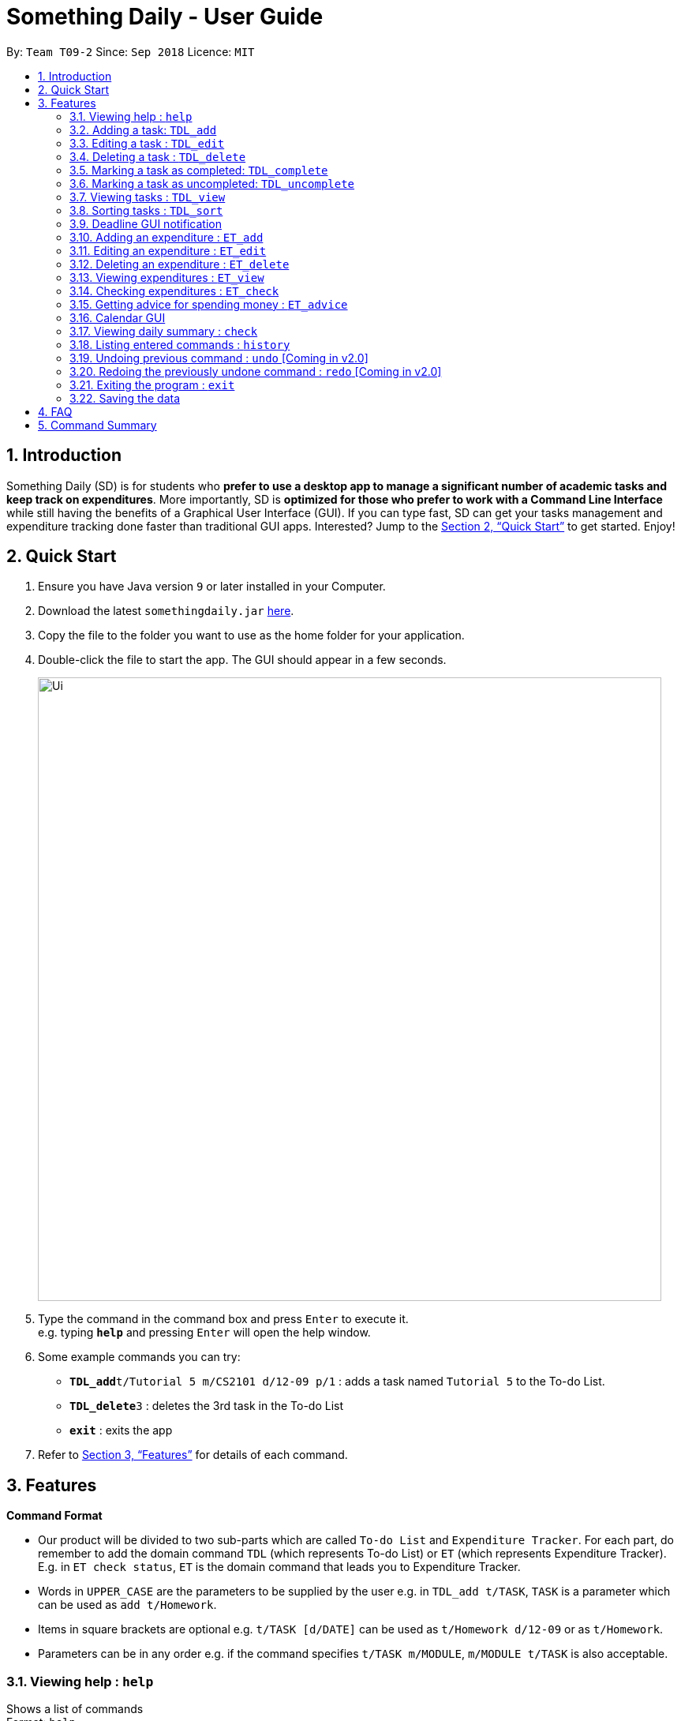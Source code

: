 ﻿= Something Daily - User Guide
:site-section: UserGuide
:toc:
:toc-title:
:toc-placement: preamble
:sectnums:
:imagesDir: images
:stylesDir: stylesheets
:xrefstyle: full
:experimental:
ifdef::env-github[]
:tip-caption: :bulb:
:note-caption: :information_source:
endif::[]
:repoURL: https://github.com/CS2113-AY1819S1-T09-2/main

By: `Team T09-2`      Since: `Sep 2018`      Licence: `MIT`

== Introduction

Something Daily (SD) is for students who *prefer to use a desktop app to manage a significant number of academic tasks and keep track on expenditures*. More importantly, SD is *optimized for those who prefer to work with a Command Line Interface* while still having the benefits of a Graphical User Interface (GUI). If you can type fast, SD can get your tasks management and expenditure tracking done faster than traditional GUI apps. Interested? Jump to the <<Quick Start>> to get started. Enjoy!

== Quick Start

.  Ensure you have Java version `9` or later installed in your Computer.
.  Download the latest `somethingdaily.jar` link:{repoURL}/releases[here].
.  Copy the file to the folder you want to use as the home folder for your application.
.  Double-click the file to start the app. The GUI should appear in a few seconds.
+
image::Ui.png[width="790"]
+
.  Type the command in the command box and press kbd:[Enter] to execute it. +
e.g. typing *`help`* and pressing kbd:[Enter] will open the help window.
.  Some example commands you can try:

* **`TDL_add`**`t/Tutorial 5 m/CS2101 d/12-09 p/1` : adds a task named `Tutorial 5` to the To-do List.
* **`TDL_delete`**`3` : deletes the 3rd task in the To-do List
* *`exit`* : exits the app

.  Refer to <<Features>> for details of each command.

[[Features]]
== Features

====
*Command Format*

* Our product will be divided to two sub-parts which are called `To-do List` and `Expenditure Tracker`. For each part, do remember to add the domain command `TDL` (which represents To-do List) or `ET` (which represents Expenditure Tracker). E.g. in `ET check status`, `ET` is the domain command that leads you to Expenditure Tracker.
* Words in `UPPER_CASE` are the parameters to be supplied by the user e.g. in `TDL_add t/TASK`, `TASK` is a parameter which can be used as `add t/Homework`.
* Items in square brackets are optional e.g. `t/TASK [d/DATE]` can be used as `t/Homework d/12-09` or as `t/Homework`.
* Parameters can be in any order e.g. if the command specifies `t/TASK m/MODULE`, `m/MODULE t/TASK` is also acceptable.
====

=== Viewing help : `help`

Shows a list of commands +
Format: `help`

// tag::TDLadd[]
=== Adding a task: `TDL_add`

Adds a task to the to-do list +
Format: `TDL_add t/TASK m/MODULE d/DATE p/PRIORITY`

****
* The format for `m/MODULE` tag is controlled by the list of modules availble in the application. Hence, only valid NUS module codes are allowed. [Coming in v2.0]
* Currently, the format for `m/MODULE` tag is strictly 2 alphabetic characters (upper or lower case) followed by 4 numbers. For module codes with an additional character at the end that denotes a variant of a module, do remember to drop this character.
* The format for `d/DATE` tag must be `DD-MM`, where `DD` refers to the date and `MM` refers to the month in numbers.
* The `p/PRIORITY` tag only accepts integer 1, 2 or 3, where `1` refers to highest importance and `3` refers to lowest importance.
* Duplicated tasks with the same name and module code are not allowed.
****

Examples:

* `TDL_add t/Tutorial 5 m/CS2101 d/12-09 p/1`
// end::TDLadd[]

// tag::TDLedit[]
=== Editing a task : `TDL_edit`

Edits an existing task in the to-do list. +
Format: `TDL_edit INDEX [t/TASK] [m/MODULE] [d/DATE] [p/PRIORITY]`

****
* Edits the task at the specified `INDEX`. The index refers to the index number shown in the displayed tasks list. The index *must be a positive integer* 1, 2, 3, ...
* At least one of the optional fields should be provided. There will not be any changes made if no optional fields are provided and the edit will still be considered as successful.
* Existing values will be updated to the input values.
* You can remove any task’s date or priority by typing `d/` or `p/` without specifying any fields after it. [Coming in v2.0]
****

Examples:

* `TDL_edit 1 t/Tutorial 2 m/CS2113` +
Edits the task name and module code of the 1st task to be `Tutorial 2` and `CS2113` respectively.
* `TDL_edit 2 t/Tutorial 2 d/ p/` +
[Coming in v2.0] Edits the task name of the 2nd task to be `Tutorial 2` and clears all existing deadlines and priority tags associated with this task.
// end::TDLedit[]

// tag::TDLdelete[]
=== Deleting a task : `TDL_delete`

Deletes the specified task from the to-do list. +
Format: `TDL_delete INDEX`

****
* Deletes the task at the specified `INDEX`.
* The index refers to the index number shown in the displayed tasks list.
* The index *must be a positive integer* 1, 2, 3, ...
****

Examples:

* `TDL_delete 2` +
Deletes the 2nd task in the to-do list.
* `TDL_delete 1` +
Deletes the 1st task in the to-do list.
// end::TDLdelete[]

// tag::TDLcomplete[]
=== Marking a task as completed: `TDL_complete`

Marks the specified task in the to-do list as completed. +
Format: `TDL_complete INDEX`

****
* Mark the task at the specified `INDEX` as `completed`.
* The index refers to the index number shown in the displayed tasks list.
* The index *must be a positive integer* 1, 2, 3, ...
* Marking a completed task as `completed` is not allowed.
****

Examples:

* `TDL_complete 3` +
The 3rd task in the to-do list is now marked as completed.
// end::TDLcomplete[]

// tag::TDLuncomplete[]
=== Marking a task as uncompleted: `TDL_uncomplete`

Marks the specific task in the to-do list as uncompleted. +
Format: `TDL_uncomplete INDEX`

****
* Mark the task at the specified `INDEX` as `uncompleted`.
* The index refers to the index number shown in the displayed tasks list.
* The index *must be a positive integer* 1, 2, 3, ...
* Marking an uncompleted task as `uncompleted` is not allowed.
****

Examples:

* `TDL_uncomplete 3` +
The 3rd task in the to-do list is now marked as uncompleted.
// end::TDLuncomplete[]

// tag::TDLview[]
=== Viewing tasks : `TDL_view`

Shows a filtered list of tasks in the to-do list. +
Format: `TDL_view PARAMETER`

****
* PARAMETER is either `completed`, `uncompleted` or `all`.
* The default view for the to-do list upon starting up is _all tasks_.
* Performing `TDL_view uncompleted` with the to-do list displaying _uncompleted tasks_ will not result in any changes. The same is applied to _completed tasks_ list with `TDL_view completed` command.
* The GUI should allow the user to understand which list they are currently looking at. [Coming in v2.0]
****

Examples:

* `TDL_view completed` +
The list is now populated with tasks marked as completed.

* `TDL_view all` +
The list is now populated with all tasks regardless of their completion status.
// end::TDLview[]

// tag::TDLsort[]
=== Sorting tasks : `TDL_sort`

Sorts and displays the to-do list by a certain task parameter. +
Format: `TDL_sort PARAMETER`

****
* PARAMETER is either `module`, `date` or `priority`.
* PARAMETER can be set as `default` and tasks will be sorted alphabetically by their names regardless of upper/lower cases.
* PARAMETER can also be set as `reverse` and the former order of tasks will be reversed.
* Users can use `TDL_sort` after `TDL_view` for sorting certain tasks (completed/uncompleted).
****

Examples:

* `TDL_sort date` +
The tasks are now sorted by its due date.
* `TDL_view uncompleted` and then followed by `TDL_sort priority` +
All uncompleted tasks will be sorted by their priority level.
// end::TDLsort[]

// tag::TDLNotification[]
=== Deadline GUI notification

Notify when the uncompleted tasks is due within the following seven days from the current time or when the deadline of uncompleted tasks have passed. +
No command inputs are required.

****
* If one task is uncompleted and its deadline has passed, the colour of index, task name, module code, deadline date and priority will turn into red.
* If one task is uncompleted and its deadline comes within seven days, the colour of index, task name, module code, due date and priority will turn into yellow.
* The _current time_ in the application is the same as system time.
* All tasks are currently assumed to be in the same year of 2018.
* Only the year 2018 is supported for now, future releases will support future years. [Coming in v2.0]
****

Example:

image::deadline_notification.png[width="300"]

As shown above (current date: 9th Nov 2018)

No command related examples are available.
// end::TDLNotification[]

// tag::ETadd[]
=== Adding an expenditure : `ET_add`

Adds an expenditure to Expenditure Tracker +
Format: `ET_add e/DESCRIPTION d/DATE m/MONEY c/CATEGORY`

****
* The format for `e/DESCRIPTION` must be of String format, it cannot be null or spaces.
* The format for `d/DATE` must be DD-MM-YYYY, where DD refers to the date, MM refers to the month and YYYY refers to the year in numbers.
* The m/MONEY field accepts both integer and floating point numbers.
* The format for `c/CATEGORY` must be one of the following: Food, Drink, Clothing, Electronics, DailyNecessities, Sports, Communications, Travels, Study, Office, Pets, Gifts, Entertainment, Traffic, Shopping, Beauty, Furniture.
* Duplicated expenses are allowed.
****

Examples:

* `ET_add e/Chicken rice d/12-09-2018 m/4.2 c/Food`
// end::ETadd[]

// tag::ETedit[]
=== Editing an expenditure : `ET_edit`

Edits an existing expenditure in the Expenditure Tracker. +
Format: `ET_edit INDEX [e/DESCRIPTION] [d/DATE] [m/MONEY] [c/CATEGORY]`

****
* Edits the expenditure at the specified `INDEX`. The index refers to the index number shown in the displayed expenditures list. The index *must be a positive integer* 1, 2, 3, ...
* At least one of the optional fields should be provided. There will not be any changes made if no optional fields are provided.
* Existing values will be updated to the input values.
****

Examples:

* `ET_edit 1 e/Beef rice m/12.5` +
Edits the expenditure description and money detail of the 1st expenditure in the Expenditure Tracker list to be `Beef rice` and `12.5` respectively.
* `ET_edit 2 d/09-12-2018 c/Electronics` +
Edits the expenditure date and category of the 2nd expenditure to be `09-12-2018` and `Electronics` respectively.
// end::ETedit[]

// tag::ETdelete[]
=== Deleting an expenditure : `ET_delete`

Deletes the specified expenditure from the Expenditure Tracker. +
Format: `ET_delete INDEX`

****
* Deletes the expenditure at the specified `INDEX`.
* The index refers to the index number shown in the displayed expenditures list.
* The index *must be a positive integer* 1, 2, 3, ...
****

Examples:

* `ET_delete 2` +
Deletes the 2nd expenditure in the Expenditure Tracker.
* `ET_delete 1` +
Deletes the 1st expenditure in the Expenditure Tracker.
// end::ETdelete[]

// tag::ETview[]
=== Viewing expenditures : `ET_view`

Shows a filtered list of expenditures in the expenditure tracker. +
Format: `ET_view PARAMETER`

****
* PARAMETER is either `DATE`, `CATEGORY` or `all`.
* The default view for the expenditure tracker upon starting up is _all expenditures_.
* If `DATE` is used, the input must be in DD-MM-YYYY, where DD refers to the date, MM refers to the month and YYYY refers to the year in numbers.
* If `CATEGORY` is used, the input must only be one of the following: Food, Drink, Clothing, Electronics, DailyNecessities, Sports, Communications, Travels, Study, Office, Pets, Gifts, Entertainment, Traffic, Shopping, Beauty, Furniture.
****

Examples:

* `ET_view 01-01-2018` +
The list is now populated with expenditures of date `01-01-2018`.

* `ET_view Electronics` +
The list is now populated with expenditures of `Electronics` category.

* `ET_view all` +
The list is now populated with all expenditures regardless of their date or category.
// end::ETview[]

// tag::ETcheck[]
=== Checking expenditures : `ET_check`

Checks the status of the expenditures in a particular period and generates a pie-chart to demonstrate how much money was spent on each unit period. +
Format: `ET_check start/STARTDATE end/ENDDATE`

****
* `start/STARTDATE` and `end/ENDDATE` must be in the format of DD-MM-YYYY, where DD refers the date, MM refers the month and YYYY refers the year in numbers.
* `end/ENDDATE` must be of a later date than `start/STARTDATE`.
****

Examples:

* `ET_check start/01-01-2017 end/01-01-2018` +
Checks the status of the expenditures from 01-01-2017 to 01-01-2018 and generates a pie-chart to illustrate how much money was spent on each expenditure.
// end::ETcheck[]

// tag::ETadvice[]
=== Getting advice for spending money : `ET_advice`

Gives a short summary of the expenditures made so far and provides advice on how to spend a particular amount of money in a given period of time. +
Format: `ET_advice m/MONEY numofdays/NUMBEROFDAYS`

****
* `m/MONEY` accepts both integer and floating point numbers.
* `numofdays/NUMBEROFDAYS` only accepts integer which represents the number of days
****

Examples:

* `ET_advice m/1000 numofdays/25` +
Gives a short summary of the expenditures made so far and provides advice on how to spend 1000 SGD in the following 25 days.
* `ET_advice m/240 numofdays/14` +
Gives a short summary of the expenditures made so far and provides advice on how to spend 240 SGD in the following 14 days.
// end::ETadvice[]

// tag::Calendar[]
=== Calendar GUI

A GUI related feature, the calendar will automatically show the full calendar for this current month and the current date.

****
* The current month shown follows the system time.
* A summary of all tasks due and spendings on a certain day will be shown by clicking on the calendar GUI. [Coming in v2.0]
* User can switch the calendar view from the current month to the next or previous months. [Coming in v2.0]
****

Example:

image::Calendar.png[width="450"]

As shown above (screenshot from GUI)

No click-event related examples available now.
// end::Calendar[]

// tag::check[]
=== Viewing daily summary : `check`

View a summary of all due tasks and all expenses on a particular day. +
Format: `check d/DATE`

****
* The format for `d/DATE` must be DD-MM-YYYY, where DD refers to the date, MM refers to the month and YYYY refers to the year in numbers.
* The summary uses user's data from both the to-do list and the expenditure tracker. It will be empty if no data can be retrieved.
* The command can also be executed by clicking on a particular day in the calendar GUI. [Coming in v2.0]
****

Examples:

* `check d/10-11-2018` +
A summary of all due tasks and all expenses on `10-11-2018` is shown.
// end::check[]

=== Listing entered commands : `history`

Lists all the commands that you have entered in reverse chronological order. +
Format: `history`

[NOTE]
====
Pressing the kbd:[&uarr;] and kbd:[&darr;] arrows will display the previous and next input respectively in the command box.
====

=== Undoing previous command : `undo` [Coming in v2.0]

Restores the application to the state before the previous _undoable_ command was executed. +
Format: `undo`

[NOTE]
====
Undoable commands: those commands that modify the application's content (`add`, `delete`, `edit` and `complete`).
====

Examples:

* `TDL_complete 3` +
`TDL_view completed` +
`undo` (reverses the `TDL_complete 3` command) +

=== Redoing the previously undone command : `redo` [Coming in v2.0]

Reverses the most recent `undo` command. +
Format: `redo`

Examples:

* `TDL_complete 3` +
`undo` (reverses the `TDL_complete 3` command) +
`redo` (reapplies the `TDL_complete 3` command) +

=== Exiting the program : `exit`

Exits the program +
Format: `exit`

=== Saving the data

All to-do list data are saved in the hard disk automatically after any command that changes the data. +
There is no need to save manually.


// tag::FAQ[]
== FAQ

*Q*: How do I transfer my data to another computer? +
*A*: Install the app in the other computer and overwrite the empty data files it creates with the files that contains the data in your previous data folder.

*Q*: How can I run this product in Linux terminal/Dos terminal? +
*A*: After installing/updating the java package, you can run `java -jar somethingdaily.jar` in terminal.

*Q*: Can I import my to-do list related or expenditure tracker related data into your application? +
*A*: At current release, you cannot import any related data from other sources. However, our team is considering to add a feature in future release to help users in importing data from other sources by CSV files.

*Q*: When I run this application, it shows `java.lang.NoClassDefFoundError: javafx/application/Application error`. +
*A*: You are missing JavaFX, you can run our application after installing it with `sudo apt install openjfx`.

*Q*: How can I read the User Guide in the interface of your product? +
*A*: You can simply use the `help` command to read this User Guide.

*Q*: How can I update the application if you release a new version? +
*A*: Unfortunately, we do not support incremental updates right now, so users can only obtain the latest release from our GitHub directly. We are considering to use API from Google to implement over-the-air updating in future release.

*Q*: Since it's a CLI based product, can I use terminal to run it locally or SSH remotely? +
*A*: Although it's a CLI based product, we have not adapted it to CLI yet, so you can only run commands by opening the jar file.

*Q*: How big is this software? +
*A*: It is a light product. The jar file is only 20+ MB and the source code is only 70+ MB.

*Q*: I cannot add CS2113T to the to-do list. +
*A*: Do refer to the user guide. We currently do not support module codes with an additional character at the end that denotes a variant of a module. In future release, we will include support for it.
// end::FAQ[]

== Command Summary

*General:*

* *Help* : `help`
* *Check* : `check d/DATE`
* *History* : `history`
* *Undo* : `undo` [Coming in v2.0]
* *Redo* : `redo` [Coming in v2.0]
* *Exit* : `exit`

*To-do List:*

* *Add* : `TDL_add t/TASK m/MODULE d/DATE p/PRIORITY`
* *Edit* : `TDL_edit INDEX [t/TASK] [m/MODULE] [d/DATE] [p/PRIORITY]`
* *Delete* : `TDL_delete INDEX`
* *Complete* : `TDL_complete INDEX`
* *Uncomplete* : `TDL_uncomplete INDEX`
* *View* : `TDL_view PARAMETER`
* *Sort* : `TDL_sort PARAMETER`

*Expenditure Tracker:*

* *Add* : `ET_add e/DESCRIPTION d/DATE m/MONEY c/CATEGORY`
* *Edit* : `ET_edit INDEX [e/DESCRIPTION] [d/DATE] [m/MONEY] [c/CATEGORY]`
* *Delete* : `ET_delete INDEX`
* *View* : `ET_view PARAMETER`
* *Check* : `ET_check start/STARTDATE end/ENDDATE`
* *Advice* : `ET_advice m/MONEY numofdays/NUMBEROFDAYS`
